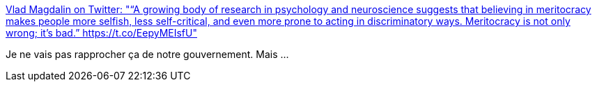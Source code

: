 :jbake-type: post
:jbake-status: published
:jbake-title: Vlad Magdalin on Twitter: "“A growing body of research in psychology and neuroscience suggests that believing in meritocracy makes people more selfish, less self-critical, and even more prone to acting in discriminatory ways. Meritocracy is not only wrong; it’s bad.” https://t.co/EepyMEIsfU"
:jbake-tags: france,politique,psychologie,performance,_mois_mars,_année_2019
:jbake-date: 2019-03-18
:jbake-depth: ../
:jbake-uri: shaarli/1552941550000.adoc
:jbake-source: https://nicolas-delsaux.hd.free.fr/Shaarli?searchterm=https%3A%2F%2Ftwitter.com%2Fcallmevlad%2Fstatus%2F1107351887253106688&searchtags=france+politique+psychologie+performance+_mois_mars+_ann%C3%A9e_2019
:jbake-style: shaarli

https://twitter.com/callmevlad/status/1107351887253106688[Vlad Magdalin on Twitter: "“A growing body of research in psychology and neuroscience suggests that believing in meritocracy makes people more selfish, less self-critical, and even more prone to acting in discriminatory ways. Meritocracy is not only wrong; it’s bad.” https://t.co/EepyMEIsfU"]

Je ne vais pas rapprocher ça de notre gouvernement. Mais ...
